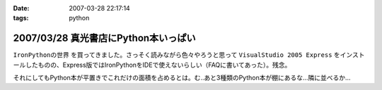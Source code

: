 :date: 2007-03-28 22:17:14
:tags: python

=====================================
2007/03/28 真光書店にPython本いっぱい
=====================================

``IronPythonの世界`` を買ってきました。さっそく読みながら色々やろうと思って ``VisualStudio 2005 Express`` をインストールしたものの、Express版ではIronPythonをIDEで使えないらしい（FAQに書いてあった）。残念。

それにしてもPython本が平置きでこれだけの面積を占めるとは。む..あと3種類のPython本が棚にあるな...隣に並べるか...


.. :extend type: text/html
.. :extend:

